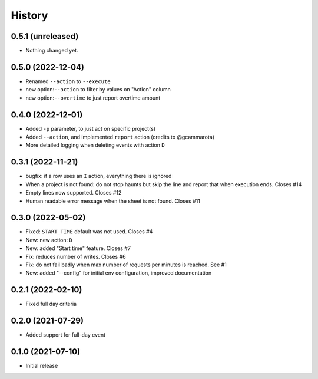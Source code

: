 History
=======

0.5.1 (unreleased)
------------------

- Nothing changed yet.


0.5.0 (2022-12-04)
------------------

- Renamed ``--action`` to ``--execute``
- new option:``--action`` to filter by values on "Action" column
- new option:``--overtime`` to just report overtime amount

0.4.0 (2022-12-01)
------------------

- Added ``-p`` parameter, to just act on specific project(s)
- Added ``--action``, and implemented ``report`` action (credits to @gcammarota)
- More detailed logging when deleting events with action ``D``

0.3.1 (2022-11-21)
------------------

- bugfix: if a row uses an ``I`` action, everything there is ignored
- When a project is not found: do not stop haunts but skip the line and report that when execution ends.
  Closes #14
- Empty lines now supported.
  Closes #12
- Human readable error message when the sheet is not found.
  Closes #11

0.3.0 (2022-05-02)
------------------

- Fixed: ``START_TIME`` default was not used.
  Closes #4
- New: new action: ``D``
- New: added "Start time" feature.
  Closes #7
- Fix: reduces number of writes.
  Closes #6
- Fix: do not fail badly when max number of requests per minutes is reached.
  See #1
- New: added "--config" for initial env configuration, improved documentation

0.2.1 (2022-02-10)
------------------

- Fixed full day criteria

0.2.0 (2021-07-29)
------------------

- Added support for full-day event

0.1.0 (2021-07-10)
------------------

* Initial release
